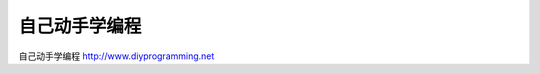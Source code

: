 .. diyprogramming documentation master file, created by
   sphinx-quickstart on Tue Mar  3 19:12:49 2015.
   You can adapt this file completely to your liking, but it should at least
   contain the root `toctree` directive.

自己动手学编程
==========================================




自己动手学编程 http://www.diyprogramming.net





